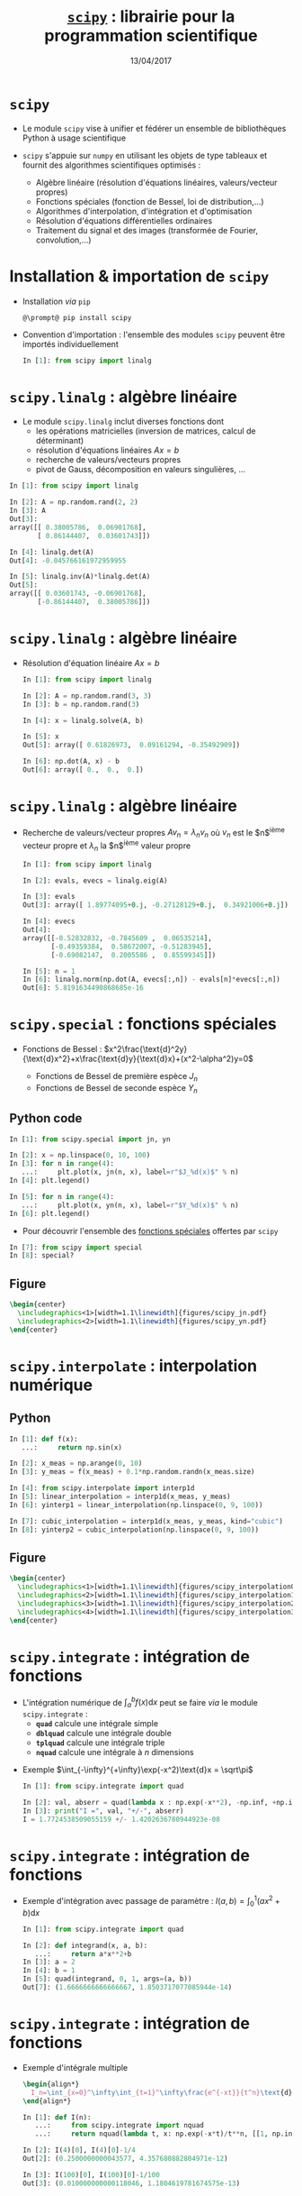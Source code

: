 #+TITLE:  _=scipy=_ : librairie pour la programmation scientifique
#+AUTHOR: Xavier Garrido
#+DATE:   13/04/2017
#+OPTIONS: toc:nil ^:{} author:nil
#+STARTUP:     beamer
#+LATEX_CLASS: python-slide

* =scipy= \faIcon{question-circle}

- Le module =scipy= vise à unifier et fédérer un ensemble de bibliothèques Python à usage scientifique

- =scipy= s'appuie sur =numpy= en utilisant les objets de type tableaux et fournit des algorithmes
  scientifiques optimisés :

  - Algèbre linéaire (résolution d'équations linéaires, valeurs/vecteur propres)
  - Fonctions spéciales (fonction de Bessel, loi de distribution,...)
  - Algorithmes d'interpolation, d'intégration et d'optimisation
  - Résolution d'équations différentielles ordinaires
  - Traitement du signal et des images (transformée de Fourier, convolution,...)

#+COMMMENT: https://www.nature.com/articles/s41592-019-0686-2

* Installation & importation de =scipy=

#+ATTR_BEAMER: :overlay +-
- Installation /via/ =pip=
  #+BEGIN_SRC shell-session
    @\prompt@ pip install scipy
  #+END_SRC

- Convention d'importation : l'ensemble des modules =scipy= peuvent être importés
  individuellement
  #+BEGIN_SRC python
    In [1]: from scipy import linalg
  #+END_SRC

* *=scipy.linalg=* : algèbre linéaire

- Le module =scipy.linalg= inclut diverses fonctions dont
  - les opérations matricielles (inversion de matrices, calcul de déterminant)
  - résolution d'équations linéaires $Ax=b$
  - recherche de valeurs/vecteurs propres
  - pivot de Gauss, décomposition en valeurs singulières, ...

#+BEAMER: \pause

#+BEGIN_SRC python
  In [1]: from scipy import linalg

  In [2]: A = np.random.rand(2, 2)
  In [3]: A
  Out[3]:
  array([[ 0.38005786,  0.06901768],
         [ 0.86144407,  0.03601743]])

  In [4]: linalg.det(A)
  Out[4]: -0.045766161972959955

  In [5]: linalg.inv(A)*linalg.det(A)
  Out[5]:
  array([[ 0.03601743, -0.06901768],
         [-0.86144407,  0.38005786]])
#+END_SRC

* *=scipy.linalg=* : algèbre linéaire

- Résolution d'équation linéaire $Ax=b$
  #+BEGIN_SRC python
    In [1]: from scipy import linalg

    In [2]: A = np.random.rand(3, 3)
    In [3]: b = np.random.rand(3)

    In [4]: x = linalg.solve(A, b)

    In [5]: x
    Out[5]: array([ 0.61826973,  0.09161294, -0.35492909])

    In [6]: np.dot(A, x) - b
    Out[6]: array([ 0.,  0.,  0.])
  #+END_SRC

* *=scipy.linalg=* : algèbre linéaire

- Recherche de valeurs/vecteur propres $Av_n=\lambda_nv_n$ où $v_n$ est le
  $n$^{ième} vecteur propre et $\lambda_n$ la $n$^{ième} valeur propre

  #+BEGIN_SRC python
    In [1]: from scipy import linalg

    In [2]: evals, evecs = linalg.eig(A)

    In [3]: evals
    Out[3]: array([ 1.89774095+0.j, -0.27128129+0.j,  0.34921006+0.j])

    In [4]: evecs
    Out[4]:
    array([[-0.52832832, -0.7845609 ,  0.06535214],
           [-0.49359384,  0.58672007, -0.51283945],
           [-0.69082147,  0.2005586 ,  0.85599345]])

    In [5]: n = 1
    In [6]: linalg.norm(np.dot(A, evecs[:,n]) - evals[n]*evecs[:,n])
    Out[6]: 5.8191634490868685e-16
  #+END_SRC

* *=scipy.special=* : fonctions spéciales

- Fonctions de Bessel :
  $x^2\frac{\text{d}^2y}{\text{d}x^2}+x\frac{\text{d}y}{\text{d}x}+(x^2-\alpha^2)y=0$

  - Fonctions de Bessel de première espèce $J_n$
  - Fonctions de Bessel de seconde espèce $Y_n$

** Python code
:PROPERTIES:
:BEAMER_COL: 0.55
:END:

#+ATTR_LATEX: :options fontsize=\scriptsize
#+BEGIN_SRC python
  In [1]: from scipy.special import jn, yn

  In [2]: x = np.linspace(0, 10, 100)
  In [3]: for n in range(4):
     ...:     plt.plot(x, jn(n, x), label=r"$J_%d(x)$" % n)
  In [4]: plt.legend()
  #+END_SRC

#+BEAMER: \pause\vskip-18pt
#+ATTR_LATEX: :options fontsize=\scriptsize
#+BEGIN_SRC python
  In [5]: for n in range(4):
     ...:     plt.plot(x, yn(n, x), label=r"$Y_%d(x)$" % n)
  In [6]: plt.legend()
#+END_SRC

- Pour découvrir l'ensemble des [[https://docs.scipy.org/doc/scipy/reference/special.html][fonctions spéciales]] offertes par =scipy=

#+ATTR_LATEX: :options fontsize=\scriptsize
#+BEGIN_SRC python
  In [7]: from scipy import special
  In [8]: special?
#+END_SRC

** Figure
:PROPERTIES:
:BEAMER_COL: 0.5
:END:

#+BEGIN_SRC latex
  \begin{center}
    \includegraphics<1>[width=1.1\linewidth]{figures/scipy_jn.pdf}
    \includegraphics<2>[width=1.1\linewidth]{figures/scipy_yn.pdf}
  \end{center}
#+END_SRC
* *=scipy.interpolate=* : interpolation numérique
** Python
:PROPERTIES:
:BEAMER_COL: 0.6
:END:

#+ATTR_LATEX: :options fontsize=\scriptsize
#+BEGIN_SRC python
  In [1]: def f(x):
     ...:     return np.sin(x)

  In [2]: x_meas = np.arange(0, 10)
  In [3]: y_meas = f(x_meas) + 0.1*np.random.randn(x_meas.size)
#+END_SRC

#+BEAMER: \pause\pause\vskip-18pt
#+ATTR_LATEX: :options fontsize=\scriptsize
#+BEGIN_SRC python
  In [4]: from scipy.interpolate import interp1d
  In [5]: linear_interpolation = interp1d(x_meas, y_meas)
  In [6]: yinterp1 = linear_interpolation(np.linspace(0, 9, 100))
#+END_SRC

#+BEAMER: \pause\vskip-18pt
#+ATTR_LATEX: :options fontsize=\scriptsize
#+BEGIN_SRC python
  In [7]: cubic_interpolation = interp1d(x_meas, y_meas, kind="cubic")
  In [8]: yinterp2 = cubic_interpolation(np.linspace(0, 9, 100))
#+END_SRC

** Figure
:PROPERTIES:
:BEAMER_COL: 0.5
:END:

#+BEGIN_SRC latex
  \begin{center}
    \includegraphics<1>[width=1.1\linewidth]{figures/scipy_interpolation0.pdf}
    \includegraphics<2>[width=1.1\linewidth]{figures/scipy_interpolation1.pdf}
    \includegraphics<3>[width=1.1\linewidth]{figures/scipy_interpolation2.pdf}
    \includegraphics<4>[width=1.1\linewidth]{figures/scipy_interpolation3.pdf}
  \end{center}
#+END_SRC
* *=scipy.integrate=* : intégration de fonctions

- L'intégration numérique de $\int_a^bf(x)\text{d}x$ peut se faire /via/ le module
  =scipy.integrate= :
  - *=quad=* calcule une intégrale simple
  - *=dblquad=* calcule une intégrale double
  - *=tplquad=* calcule une intégrale triple
  - *=nquad=* calcule une intégrale à $n$ dimensions

#+BEAMER: \pause

- Exemple $\int_{-\infty}^{+\infty}\exp(-x^2)\text{d}x = \sqrt\pi$
  #+BEGIN_SRC python
    In [1]: from scipy.integrate import quad

    In [2]: val, abserr = quad(lambda x : np.exp(-x**2), -np.inf, +np.inf)
    In [3]: print("I =", val, "+/-", abserr)
    I = 1.7724538509055159 +/- 1.4202636780944923e-08
  #+END_SRC
* *=scipy.integrate=* : intégration de fonctions

- Exemple d'intégration avec passage de paramètre : $I(a,b)=\int_{0}^{1}(ax^2+b)\text{d}x$
  #+BEGIN_SRC python
    In [1]: from scipy.integrate import quad

    In [2]: def integrand(x, a, b):
       ...:     return a*x**2+b
    In [3]: a = 2
    In [4]: b = 1
    In [5]: quad(integrand, 0, 1, args=(a, b))
    Out[7]: (1.6666666666666667, 1.8503717077085944e-14)
  #+END_SRC
* *=scipy.integrate=* : intégration de fonctions

- Exemple d'intégrale multiple
  #+BEGIN_SRC latex
    \begin{align*}
      I_n=\int_{x=0}^\infty\int_{t=1}^\infty\frac{e^{-xt}}{t^n}\text{d}t\text{d}x=\frac{1}{n}
    \end{align*}
  #+END_SRC

  #+BEGIN_SRC python
    In [1]: def I(n):
       ...:     from scipy.integrate import nquad
       ...:     return nquad(lambda t, x: np.exp(-x*t)/t**n, [[1, np.inf], [0, np.inf]])

    In [2]: I(4)[0], I(4)[0]-1/4
    Out[2]: (0.2500000000043577, 4.357680882804971e-12)

    In [3]: I(100)[0], I(100)[0]-1/100
    Out[3]: (0.010000000000118046, 1.1804619781674575e-13)
  #+END_SRC

  # #+BEAMER: \pause\vskip-18pt
  # #+ATTR_LATEX: :options fontsize=\scriptsize
  # #+BEGIN_SRC python
  #   In [1]: def I(n):
  #      ...:     from scipy.integrate import dblquad
  #      ...:     return dblquad(lambda t, x: np.exp(-x*t)/t**n, 0, np.inf, lambda t: 1, lambda t: np.inf)
  # #+END_SRC
  
* *=scipy.integrate=* : résolution d'équations différentielles ordinaires

#+ATTR_BEAMER: :overlay +-
- =scipy= fournit l'interface *=solve_ivp=* (/Solve an Initial Value Problem/) pour résoudre les EDO

- Une équation différentielle ordinaire peut s'écrire sous la forme *$y'=f(y, t)$* où *$y = [y_1(t),
  y_2(t),\ldots, y_n(t)]$* et *$f$ est une fonction fournissant les dérivées des fonctions $y_i(t)$*

- La résolution /via/ la fonction =solve_ivp= implique la connaissance de $f$ et des conditions
  initiales $y(0)$

  #+BEGIN_SRC python
    y_t = solve_ivp(f, t, y0)
  #+END_SRC

  où =t= est un vecteur =numpy= correspondant à l'échantillonnage (temps, position,...) et =y_t= contient,
  pour chaque échantillon =t=, une colonne pour chaque solution\nbsp$y_i(t)$

* *=scipy.integrate=* : résolution d'équations différentielles ordinaires
#+BEAMER: \framesubtitle{\href{http://en.wikipedia.org/wiki/Double_pendulum}{Mouvement du double pendule}}

** Equations
:PROPERTIES:
:BEAMER_COL: 0.5
:END:

#+BEGIN_SRC latex
  \begin{align*}
    \dot{\theta}_1&=\frac{6}{m\ell^2}\times\frac{2p_{\theta_1}-3\cos(\theta_1-\theta_2)p_{\theta_2}}{16-9\cos^2(\theta_1-\theta_2)}\\
    \dot{\theta}_2&=\frac{6}{m\ell^2}\times\frac{8p_{\theta_2}-3\cos(\theta_1-\theta_2)p_{\theta_1}}{16-9\cos^2(\theta_1-\theta_2)}\\
    \dot{p}_{\theta_1}&=-\frac{1}{2}m\ell^2\left[\dot{\theta}_1\dot{\theta}_2\sin(\theta_1-\theta_2)+3\frac{g}{\ell}\sin\theta_1\right]\\
    \dot{p}_{\theta_2}&=-\frac{1}{2}m\ell^2\left[-\dot{\theta}_1\dot{\theta}_2\sin(\theta_1-\theta_2)+\frac{g}{\ell}\sin\theta_2\right]
  \end{align*}
#+END_SRC

où $p_{\theta_i}$ sont les impulsions des barycentres $(x_1, y_1)$ et $(x_2,
y_2)$.

On pose $y=[\theta_1,\theta_2,p_{\theta_1},p_{\theta_2}]$

** Figure
:PROPERTIES:
:BEAMER_COL: 0.5
:END:

[[file:figures/dbl_pendulum.pdf]]
* *=scipy.integrate=* : résolution d'équations différentielles ordinaires
#+BEAMER: \framesubtitle{\href{http://en.wikipedia.org/wiki/Double_pendulum}{Mouvement du double pendule}}

#+BEAMER: \scriptsize
#+BEGIN_SRC latex
  \begin{align*}
    \dot{y}_1&=\frac{6}{m\ell^2}\times\frac{2y_3-3\cos(y_1-y_2)y_4}{16-9\cos^2(y_1-y_2)}\\
    \dot{y}_2&=\frac{6}{m\ell^2}\times\frac{8y_4-3\cos(y_1-y_2)y_3}{16-9\cos^2(y_1-y_2)}\\
    \dot{y}_3&=-\frac{1}{2}m\ell^2\left[\dot{y}_1\dot{y}_2\sin(y_1-y_2)+3\frac{g}{\ell}\sin y_1\right]\\
    \dot{y}_4&=-\frac{1}{2}m\ell^2\left[-\dot{y}_1\dot{y}_2\sin(y_1-y_2)+\frac{g}{\ell}\sin y_2\right]\\
  \end{align*}
#+END_SRC

#+BEAMER: \pause

#+ATTR_LATEX: :options fontsize=\scriptsize
#+BEGIN_SRC python
  In [1]: g, l, m = 9.82, 0.5, 0.1
  In [2]: def dy(t, y):
     ...:     y1, y2, y3, y4 = y[0], y[1], y[2], y[3]
     ...:
     ...:     dy1 = 6.0/m/l**2*(2*y3 - 3*np.cos(y1-y2)*y4)/(16 - 9*np.cos(y1-y2)**2)
     ...:     dy2 = 6.0/m/l**2*(8*y4 - 3*np.cos(y1-y2)*y3)/(16 - 9*np.cos(y1-y2)**2)
     ...:     dy3 = -0.5*m*l**2*(+dy1*dy2*np.sin(y1-y2) + 3*(g/l)*np.sin(y1))
     ...:     dy4 = -0.5*m*l**2*(-dy1*dy2*np.sin(y1-y2) + 1*(g/l)*np.sin(y2))
     ...:
     ...:     return dy1, dy2, dy3, dy4
#+END_SRC

* *=scipy.integrate=* : résolution d'équations différentielles ordinaires
#+BEAMER: \framesubtitle{\href{http://en.wikipedia.org/wiki/Double_pendulum}{Mouvement du double pendule}}

#+ATTR_LATEX: :options fontsize=\scriptsize
#+BEGIN_SRC python
  In [1]: g, l, m = 9.82, 0.5, 0.1
  In [2]: def dy(t, y):
     ...:     y1, y2, y3, y4 = y[0], y[1], y[2], y[3]
     ...:
     ...:     dy1 = 6.0/m/l**2*(2*y3 - 3*np.cos(y1-y2)*y4)/(16 - 9*np.cos(y1-y2)**2)
     ...:     dy2 = 6.0/m/l**2*(8*y4 - 3*np.cos(y1-y2)*y3)/(16 - 9*np.cos(y1-y2)**2)
     ...:     dy3 = -0.5*m*l**2*(+dy1*dy2*np.sin(y1-y2) + 3*(g/l)*np.sin(y1))
     ...:     dy4 = -0.5*m*l**2*(-dy1*dy2*np.sin(y1-y2) + 1*(g/l)*np.sin(y2))
     ...:
     ...:     return dy1, dy2, dy3, dy4
#+END_SRC

#+BEAMER: \pause\vskip-18pt
#+ATTR_LATEX: :options fontsize=\scriptsize
#+BEGIN_SRC python
  In [3]: # Conditions initiales
  In [4]: y0 = [np.pi/4, np.pi/2, 0, 0]

  In [5]: # Échantillonnage du temps
  In [6]: t = np.linspace(0, 10, 250)

  In [7]: # Résolution des équations différentielles
  In [8]: from scipy.integrate import solve_ivp
  In [9]: sol = solve_ivp(dy, t_span=[0, 10], y0=y0, t_eval=t)
#+END_SRC

* *=scipy.integrate=* : résolution d'équations différentielles ordinaires
#+BEAMER: \framesubtitle{\href{http://en.wikipedia.org/wiki/Double_pendulum}{Mouvement du double pendule}}

** Python
:PROPERTIES:
:BEAMER_COL: 0.5
:END:

#+ATTR_LATEX: :options fontsize=\scriptsize
#+BEGIN_SRC python
  In [10]: theta1, theta2 = sol.y[0], sol.y[1]
  In [11]: fig, ax = plt.subplots(2, 1, figsize=(5,7))
  In [12]: ax[0].plot(t, theta1, label=r"$\theta_1$")
  In [13]: ax[0].plot(t, theta2, label=r"$\theta_2$")
  In [14]: ax[0].set(xlabel=r"$t$ [s]",
                     ylabel=r"$\theta$ [rad]")
  In [15]: ax[0].legend()

  In [16]: x1, y1 = l*np.sin(theta1), -l*np.cos(theta1)
  In [17]: x2, y2 = l*np.sin(theta2)+x1, -l*np.cos(theta2)+y1
  In [18]: ax[1].plot(x1, y1, label=r"$(x_1, y_1)$")
  In [19]: ax[1].plot(x2, y2, label=r"$(x_2, y_2)$")
  In [20]: ax[1].set(xlabel=r"$x$", ylabel=r"$y$")
  In [21]: ax[1].legend()
#+END_SRC

** Figure
:PROPERTIES:
:BEAMER_COL: 0.5
:END:

[[file:figures/scipy_dbl_pendulum1.pdf]]
* *=scipy.integrate=* : résolution d'équations différentielles ordinaires
#+BEAMER: \framesubtitle{\href{http://en.wikipedia.org/wiki/Double_pendulum}{Mouvement du double pendule}}

** Python
:PROPERTIES:
:BEAMER_COL: 0.6
:END:

#+ATTR_LATEX: :options fontsize=\scriptsize
#+BEGIN_SRC python -n
  fig = plt.figure()
  ax = fig.add_subplot(111, autoscale_on=False,
                       xlim=(-1, 1), ylim=(-1.2, 0.2))
  ax.grid()

  pendule, = ax.plot([], [], "ok-", lw=2)
  mvt1, = ax.plot([], [], c="C0")
  mvt2, = ax.plot([], [], c="C1")
  text = ax.text(0.05, 0.9, "", transform=ax.transAxes)

  def animate(i):
      thisx = [0, x1[i], x2[i]]
      thisy = [0, y1[i], y2[i]]

      pendule.set_data(thisx, thisy)
      mvt1.set_data(x1[:i], y1[:i])
      mvt2.set_data(x2[:i], y2[:i])
      text.set_text("temps = %.1f s" % (i*0.04))
      return pendule, mvt1, mvt2, text

  from matplotlib.animation import FuncAnimation
  ani = FuncAnimation(fig, animate, np.arange(1, len(t)),
                      interval=25, blit=True)
  ani.save("double_pendulum.mp4", fps=15)
#+END_SRC

** Figure
:PROPERTIES:
:BEAMER_COL: 0.5
:END:

#+BEGIN_SRC latex
  \animategraphics[autoplay,loop, width=\linewidth]{50}{pendulum/pendulum}{001}{249}
#+END_SRC
* *=scipy.integrate=* : résolution d'équations différentielles ordinaires
#+BEAMER: \framesubtitle{\href{http://en.wikipedia.org/wiki/Damping}{Oscillateur harmonique amorti}}

#+BEGIN_SRC latex
  \begin{align*}
    \frac{\text{d}^2x}{\text{d}t^2}+2\zeta\omega_0\frac{\text{d}x}{\text{d}t}+\omega_0^2x=0
  \end{align*}
#+END_SRC


** Python
:PROPERTIES:
:BEAMER_COL: 0.6
:END:

#+BEAMER: \scriptsize
- On pose $p = \frac{\text{d}x}{\text{d}t}$
  #+BEGIN_SRC latex
    \begin{equation*}
      \left\{\begin{aligned}
      \frac{\text{d}p}{\text{d}t}&=-2\zeta\omega_0p-\omega_0^2x\\
      \frac{\text{d}x}{\text{d}t}&=p
      \end{aligned}\right.
    \end{equation*}
  #+END_SRC

#+BEAMER: \pause

#+ATTR_LATEX: :options fontsize=\scriptsize
#+BEGIN_SRC python
  In [1]: def dy(t, y, zeta, w0):
     ...:     x, p = y[0], y[1]
     ...:
     ...:     dx = p
     ...:     dp = -2 * zeta * w0 * p - w0**2 * x
     ...:     return dx, dp
  In [2]: y0 = [1.0, 0.0]
  In [3]: t = np.linspace(0, 10, 1000)
  In [4]: w0 = 2*np.pi*1.0
  In [5]: from scipy.integrate import solve_ivp
  In [6]: sol1 = solve_ivp(dy, [0, 10], y0, t_eval=t, args=(0.0, w0))
  In [7]: sol2 = solve_ivp(dy, [0, 10], y0, t_eval=t, args=(0.2, w0))
  In [8]: sol3 = solve_ivp(dy, [0, 10], y0, t_eval=t, args=(1.0, w0))
  In [9]: sol4 = solve_ivp(dy, [0, 10], y0, t_eval=t, args=(5.0, w0))
#+END_SRC

** Figure
:PROPERTIES:
:BEAMER_COL: 0.5
:END:

#+BEGIN_SRC latex
  \begin{center}
    \includegraphics<3>[width=1.1\linewidth]{figures/scipy_oha.pdf}
  \end{center}
#+END_SRC
* *=scipy.fftpack=* : transformations de Fourier
** Python
:PROPERTIES:
:BEAMER_COL: 0.6
:END:

#+BEAMER: \pause
#+ATTR_LATEX: :options fontsize=\scriptsize
#+BEGIN_SRC python
  In [1]: from scipy.fftpack import fft, fftfreq

  In [2]: F = fft(sol2.y[0])
  In [3]: freq = fftfreq(t.size, t[1]-t[0])
  In [4]: plt.plot(freq, np.abs(F))
#+END_SRC

#+BEAMER: \pause\vskip-18pt
#+ATTR_LATEX: :options fontsize=\scriptsize
#+BEGIN_SRC python
  In [5]: mask = freq > 0
  In [6]: plt.plot(freq[mask], np.abs(F[mask]))
#+END_SRC

** Figure
:PROPERTIES:
:BEAMER_COL: 0.5
:END:

#+BEGIN_SRC latex
  \begin{center}
    \includegraphics<1>[width=1.1\linewidth]{figures/scipy_fft0.pdf}
    \includegraphics<2>[width=1.1\linewidth]{figures/scipy_fft1.pdf}
    \includegraphics<3>[width=1.1\linewidth]{figures/scipy_fft2.pdf}
  \end{center}
#+END_SRC
* *=scipy.ndimage=* : traitement d'images
** Python
:PROPERTIES:
:BEAMER_COL: 0.6
:END:

#+ATTR_LATEX: :options fontsize=\scriptsize
#+BEGIN_SRC python
  In [1]: from scipy import ndimage

  In [2]: img = ndimage.imread("../data/puzo_patrick.png")
  In [3]: plt.imshow(img)
  In [4]: plt.axis("off")
#+END_SRC

#+BEAMER: \pause\vskip-18pt
#+ATTR_LATEX: :options fontsize=\scriptsize
#+BEGIN_SRC python
  In [5]: img_flou = ndimage.gaussian_filter(img, sigma=10)
#+END_SRC

# #+BEAMER: \pause\vskip-18pt
# #+ATTR_LATEX: :options fontsize=\scriptsize
# #+BEGIN_SRC python
#   In [6]: fig, ax = plt.subplots(2,2)
#   In [7]: ax[1, 0].imshow(img[:,:,0], cmap=plt.cm.Reds)
#   In [8]: ax[0, 1].imshow(img[:,:,1], cmap=plt.cm.Greens)
#   In [9]: ax[1, 1].imshow(img[:,:,2], cmap=plt.cm.Blues)
# #+END_SRC

** Figure
:PROPERTIES:
:BEAMER_COL: 0.5
:END:

#+BEGIN_SRC latex
  \begin{center}
    \includegraphics<1>[width=1.1\linewidth]{figures/scipy_ndimage0.pdf}
    \includegraphics<2>[width=1.1\linewidth]{figures/scipy_ndimage1.pdf}
    %% \includegraphics<3>[width=1.1\linewidth]{figures/scipy_ndimage2.pdf}
    %% \includegraphics<3>[width=1.1\linewidth]{figures/scipy_ndimage3.pdf}
  \end{center}
#+END_SRC

* *=scipy.optimize=* : recherche d'/extrema/ d'une fonction

- L'objectif de l'optimisation est de trouver les /minima/ (ou /maxima/) d'une
  fonction

- Domaine d'étude très actif en mathématiques/informatique notamment pour les
  problèmes multi-variables

** Python
:PROPERTIES:
:BEAMER_COL: 0.6
:END:

#+ATTR_LATEX: :options fontsize=\scriptsize
#+BEGIN_SRC python
  In [1]: def f(x):
     ...:     return 4*x**3 + (x-2)**2 + x**4
#+END_SRC

#+BEAMER: \pause\vskip-18pt
#+ATTR_LATEX: :options fontsize=\scriptsize
#+BEGIN_SRC python
  In [2]: from scipy.optimize import fmin
  In [3]: fmin(f, x0=-2)
  Optimization terminated successfully.
       Current function value: -3.506641
       Iterations: 15
       Function evaluations: 30
  Out[3]: array([-2.67294922])
#+END_SRC

#+BEAMER: \pause\vskip-18pt
#+ATTR_LATEX: :options fontsize=\scriptsize
#+BEGIN_SRC python
  In [4]: fmin(f, x0=0)
  Optimization terminated successfully.
       Current function value: 2.804988
       Iterations: 23
       Function evaluations: 46
  Out[4]: array([ 0.469625])
#+END_SRC

** Figure
:PROPERTIES:
:BEAMER_COL: 0.5
:END:

#+BEGIN_SRC latex
  \begin{center}
    \includegraphics<1>[width=1.1\linewidth]{figures/scipy_min0.pdf}
    \includegraphics<2>[width=1.1\linewidth]{figures/scipy_min1.pdf}
    \includegraphics<3>[width=1.1\linewidth]{figures/scipy_min2.pdf}
  \end{center}
#+END_SRC
* *=scipy.optimize=* : recherche des racines d'une fonction

#+BEGIN_SRC latex
  \begin{align*}
    f(x_0) = tan(2\pi x_0) - \frac{1}{x_0} = 0
  \end{align*}
#+END_SRC

** Python
:PROPERTIES:
:BEAMER_COL: 0.6
:END:

#+ATTR_LATEX: :options fontsize=\scriptsize
#+BEGIN_SRC python
  In [1]: def f(x):
     ...:     return np.tan(2*np.pi*x) - 1/x
  In [2]: x = np.linspace(0, 3, 1000)
  In [3]: plt.plot(x, f(x))
#+END_SRC

#+BEAMER: \pause\vskip-18pt
#+ATTR_LATEX: :options fontsize=\scriptsize
#+BEGIN_SRC python
  In [4]: y[abs(y) > 50] = np.nan
  In [5]: plt.ylim(-5, +5)
#+END_SRC

#+BEAMER: \pause\vskip-18pt
#+ATTR_LATEX: :options fontsize=\scriptsize
#+BEGIN_SRC python
  In [6]: from scipy.optimize import fsolve
  In [7]: fsolve(f, x0=0.1)
  Out[7]: array([ 0.21612385])
#+END_SRC

#+BEAMER: \pause\vskip-18pt
#+ATTR_LATEX: :options fontsize=\scriptsize
#+BEGIN_SRC python
  In [8]: fsolve(f, x0=np.arange(0.1, 3, 0.5))
  Out[8]:
  array([ 0.21612385,  0.6574377 ,  1.116265  ,
          1.58938086,  2.071577  ,  2.55928414])
#+END_SRC

** Figure
:PROPERTIES:
:BEAMER_COL: 0.5
:END:

#+BEGIN_SRC latex
  \begin{center}
    \vspace{-0.5cm}
    \includegraphics<1>[width=1.1\linewidth]{figures/scipy_root0.pdf}
    %% \includegraphics<2>[width=1.1\linewidth]{figures/scipy_root1.pdf}
    \includegraphics<2>[width=1.1\linewidth]{figures/scipy_root2.pdf}
    \includegraphics<3>[width=1.1\linewidth]{figures/scipy_root3.pdf}
    \includegraphics<4>[width=1.1\linewidth]{figures/scipy_root4.pdf}
  \end{center}
#+END_SRC

* *=scipy.optimize=* : ajustement d'un modèle/fonction à des données

- L'ajustement consiste *à minimiser* une quantité caractérisant le niveau
  d'accord entre données expérimentales et modèle "théorique"

- Exemple de fonction à minimiser
  #+BEGIN_SRC latex
    \begin{align*}
      \chi^2(p_0,\ldots,p_n) = \sum_i^N \frac{\left(y_i^\text{data}-y^\text{model}(x_i^\text{data}|p_0,\ldots,p_n)\right)^2}{\sigma_{y_i^\text{data}}^2}
    \end{align*}
  #+END_SRC
  où $p_0,\ldots,p_n$ sont les $n$ paramètres du modèle.

* *=scipy.optimize=* : ajustement d'un modèle/fonction à des données
** Python
:PROPERTIES:
:BEAMER_COL: 0.6
:END:

#+ATTR_LATEX: :options fontsize=\scriptsize
#+BEGIN_SRC python
  In [1]: def model(x, a, b, c):
     ...:     return a*np.exp(-b*x) + c

  In [2]: a, b, c = 2.5, 1.3, 0.5
  In [3]: xdata = np.linspace(0, 4, 25)
  In [4]: dy = 0.2
  In [5]: ydata = model(xdata, a, b, c) + dy*np.random.randn(xdata.size)
#+END_SRC

#+BEAMER: \pause\pause\vskip-18pt
#+ATTR_LATEX: :options fontsize=\scriptsize
#+BEGIN_SRC python
  In [6]: from scipy.optimize import curve_fit
  In [7]: popt, pcov = curve_fit(model, xdata, ydata,
                                 sigma=np.full_like(ydata, dy))
  In [8]: popt
  Out[8]: array([ 2.28680731,  1.21827861,  0.45424157])

  In [9]: x = np.linspace(0, 4, 100)
  In[10]: plt.plot(x, model(x, *popt))
#+END_SRC

#+BEAMER: \pause\vskip-18pt
#+ATTR_LATEX: :options fontsize=\scriptsize
#+BEGIN_SRC python
  In [11]: pcov
  Out[11]:
  array([[ 0.01681475,  0.00513406, -0.00182363],
         [ 0.00513406,  0.0254771 ,  0.00788938],
         [-0.00182363,  0.00788938,  0.00433422]])
#+END_SRC

#+BEAMER: \pause\pause\vskip-18pt
#+ATTR_LATEX: :options fontsize=\scriptsize
#+BEGIN_SRC python
  In [12]: np.sqrt(np.diag(pcov))
  Out[12]: array([0.1296717 , 0.15961548, 0.06583479])
#+END_SRC

** Figure
:PROPERTIES:
:BEAMER_COL: 0.5
:END:

#+BEGIN_SRC latex
  \begin{center}
    \vspace{-0.5cm}
    \includegraphics<1>[width=1.1\linewidth]{figures/scipy_fit0.pdf}
    \includegraphics<2>[width=1.1\linewidth]{figures/scipy_fit1.pdf}
    \includegraphics<3>[width=1.1\linewidth]{figures/scipy_fit2.pdf}
    \only<4>{
      \begin{align*}
      \left(
      \begin{array}{cccc}
        \sigma_{p_0}^2&\sigma_{p_0p_1}&\cdots&\sigma_{p_0p_n}\\
        \sigma_{p_1p_0}&\sigma_{p_1}^2&\cdots&\sigma_{p_1p_n}\\
        \vdots&\vdots&\ddots&\vdots\\
        \sigma_{p_np_0}&\cdots&\cdots&\sigma_{p_n}^2
      \end{array}
      \right)\\
      \text{avec }\sigma_{p_ip_j}=\langle p_i\rangle\langle p_j\rangle - \langle p_ip_j\rangle
      \end{align*}
    }
    \includegraphics<5-6>[width=\linewidth]{figures/scipy_fit3.pdf}
    \includegraphics<7>[width=1.1\linewidth]{figures/scipy_fit4.pdf}
  \end{center}
#+END_SRC
* *=scipy.stats=* : distributions, fonctions & tests statistiques

** Python
:PROPERTIES:
:BEAMER_COL: 0.6
:END:

#+ATTR_LATEX: :options fontsize=\scriptsize
#+BEGIN_SRC python
  In [1]: from scipy import stats

  In [2]: normal = stats.norm()
  In [3]: ax[0].hist(normal.rvs(1000), bins=50)
#+END_SRC

#+BEAMER: \pause\vskip-18pt
#+ATTR_LATEX: :options fontsize=\scriptsize
#+BEGIN_SRC python
  In [4]: x = np.linspace(-5, 5, 100)
  In [5]: ax[1].plot(x, normal.pdf(x))
#+END_SRC

#+BEAMER: \pause\vskip-18pt
#+ATTR_LATEX: :options fontsize=\scriptsize
#+BEGIN_SRC python
  In [6]: ax[2].plot(x, normal.cdf(x))
#+END_SRC

#+BEAMER: \pause\vskip-18pt
#+ATTR_LATEX: :options fontsize=\scriptsize
#+BEGIN_SRC python
  In [7]: normal.mean(), normal.std(), normal.var()
  Out[7]: (0.0, 1.0, 1.0)

  In [8]: t_statistic, p_value = stats.ttest_ind(normal.rvs(1000),
                                                 normal.rvs(1000))
  In [9]: t_statistic, p_value
  Out[9]: (0.026897392679505635, 0.97854425922146115)
#+END_SRC

** Figure
:PROPERTIES:
:BEAMER_COL: 0.5
:END:

#+BEGIN_SRC latex
  \begin{center}
    \includegraphics<1>[width=1.1\linewidth]{figures/scipy_norm0.pdf}
    \includegraphics<2>[width=1.1\linewidth]{figures/scipy_norm1.pdf}
    \includegraphics<3->[width=1.1\linewidth]{figures/scipy_norm2.pdf}
  \end{center}
#+END_SRC
